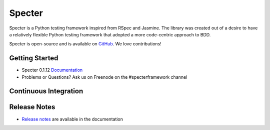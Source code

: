 .. role:: raw-html(raw)
   :format: html

.. _GitHub: https://github.com/jmvrbanac/specter
.. _Release Notes: http://docs.specterframework.com/release_notes/index.html


Specter
========

Specter is a Python testing framework inspired from RSpec and Jasmine. The library was created out of a desire to have a relatively flexible Python testing framework that adopted a more code-centric approach to BDD. 

Specter is open-source and is available on `GitHub`_. We love contributions!
	
Getting Started
~~~~~~~~~~~~~~~~

- Specter 0.1.12 `Documentation <http://docs.specterframework.com/en/0.1.12/>`_
- Problems or Questions? Ask us on Freenode on the #specterframework channel

Continuous Integration
~~~~~~~~~~~~~~~~~~~~~~~


.. image:: https://travis-ci.org/jmvrbanac/Specter.png?branch=master
    :target: https://travis-ci.org/jmvrbanac/Specter
    :alt: Travis CI Build status

.. image:: https://coveralls.io/repos/jmvrbanac/Specter/badge.png?branch=master
    :target: https://coveralls.io/r/jmvrbanac/Specter?branch=master
    :alt: Coveralls Coverage Status

.. image:: https://badge.fury.io/py/Specter.png
    :target: http://badge.fury.io/py/Specter
    :alt: Specter PyPi Package Page
    

Release Notes
~~~~~~~~~~~~~~

- `Release notes`_ are available in the documentation
